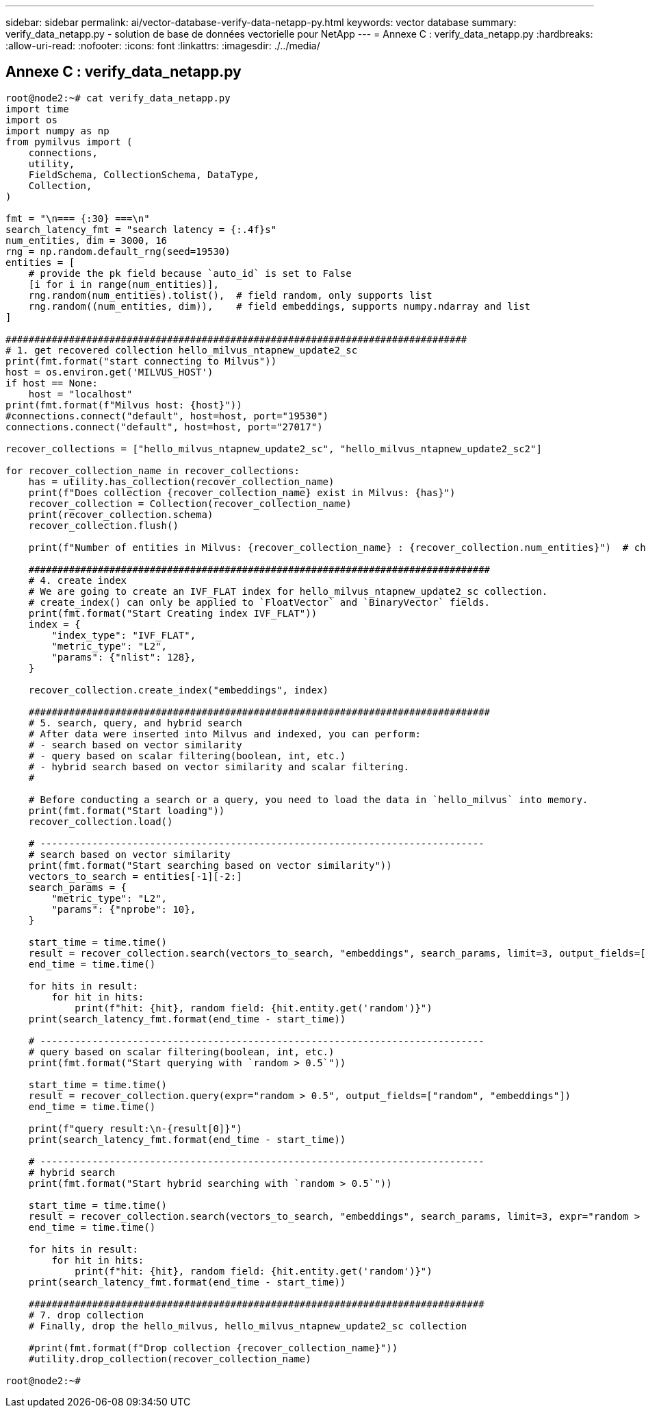 ---
sidebar: sidebar 
permalink: ai/vector-database-verify-data-netapp-py.html 
keywords: vector database 
summary: verify_data_netapp.py - solution de base de données vectorielle pour NetApp 
---
= Annexe C : verify_data_netapp.py
:hardbreaks:
:allow-uri-read: 
:nofooter: 
:icons: font
:linkattrs: 
:imagesdir: ./../media/




== Annexe C : verify_data_netapp.py

[source, python]
----
root@node2:~# cat verify_data_netapp.py
import time
import os
import numpy as np
from pymilvus import (
    connections,
    utility,
    FieldSchema, CollectionSchema, DataType,
    Collection,
)

fmt = "\n=== {:30} ===\n"
search_latency_fmt = "search latency = {:.4f}s"
num_entities, dim = 3000, 16
rng = np.random.default_rng(seed=19530)
entities = [
    # provide the pk field because `auto_id` is set to False
    [i for i in range(num_entities)],
    rng.random(num_entities).tolist(),  # field random, only supports list
    rng.random((num_entities, dim)),    # field embeddings, supports numpy.ndarray and list
]

################################################################################
# 1. get recovered collection hello_milvus_ntapnew_update2_sc
print(fmt.format("start connecting to Milvus"))
host = os.environ.get('MILVUS_HOST')
if host == None:
    host = "localhost"
print(fmt.format(f"Milvus host: {host}"))
#connections.connect("default", host=host, port="19530")
connections.connect("default", host=host, port="27017")

recover_collections = ["hello_milvus_ntapnew_update2_sc", "hello_milvus_ntapnew_update2_sc2"]

for recover_collection_name in recover_collections:
    has = utility.has_collection(recover_collection_name)
    print(f"Does collection {recover_collection_name} exist in Milvus: {has}")
    recover_collection = Collection(recover_collection_name)
    print(recover_collection.schema)
    recover_collection.flush()

    print(f"Number of entities in Milvus: {recover_collection_name} : {recover_collection.num_entities}")  # check the num_entites

    ################################################################################
    # 4. create index
    # We are going to create an IVF_FLAT index for hello_milvus_ntapnew_update2_sc collection.
    # create_index() can only be applied to `FloatVector` and `BinaryVector` fields.
    print(fmt.format("Start Creating index IVF_FLAT"))
    index = {
        "index_type": "IVF_FLAT",
        "metric_type": "L2",
        "params": {"nlist": 128},
    }

    recover_collection.create_index("embeddings", index)

    ################################################################################
    # 5. search, query, and hybrid search
    # After data were inserted into Milvus and indexed, you can perform:
    # - search based on vector similarity
    # - query based on scalar filtering(boolean, int, etc.)
    # - hybrid search based on vector similarity and scalar filtering.
    #

    # Before conducting a search or a query, you need to load the data in `hello_milvus` into memory.
    print(fmt.format("Start loading"))
    recover_collection.load()

    # -----------------------------------------------------------------------------
    # search based on vector similarity
    print(fmt.format("Start searching based on vector similarity"))
    vectors_to_search = entities[-1][-2:]
    search_params = {
        "metric_type": "L2",
        "params": {"nprobe": 10},
    }

    start_time = time.time()
    result = recover_collection.search(vectors_to_search, "embeddings", search_params, limit=3, output_fields=["random"])
    end_time = time.time()

    for hits in result:
        for hit in hits:
            print(f"hit: {hit}, random field: {hit.entity.get('random')}")
    print(search_latency_fmt.format(end_time - start_time))

    # -----------------------------------------------------------------------------
    # query based on scalar filtering(boolean, int, etc.)
    print(fmt.format("Start querying with `random > 0.5`"))

    start_time = time.time()
    result = recover_collection.query(expr="random > 0.5", output_fields=["random", "embeddings"])
    end_time = time.time()

    print(f"query result:\n-{result[0]}")
    print(search_latency_fmt.format(end_time - start_time))

    # -----------------------------------------------------------------------------
    # hybrid search
    print(fmt.format("Start hybrid searching with `random > 0.5`"))

    start_time = time.time()
    result = recover_collection.search(vectors_to_search, "embeddings", search_params, limit=3, expr="random > 0.5", output_fields=["random"])
    end_time = time.time()

    for hits in result:
        for hit in hits:
            print(f"hit: {hit}, random field: {hit.entity.get('random')}")
    print(search_latency_fmt.format(end_time - start_time))

    ###############################################################################
    # 7. drop collection
    # Finally, drop the hello_milvus, hello_milvus_ntapnew_update2_sc collection

    #print(fmt.format(f"Drop collection {recover_collection_name}"))
    #utility.drop_collection(recover_collection_name)

root@node2:~#
----